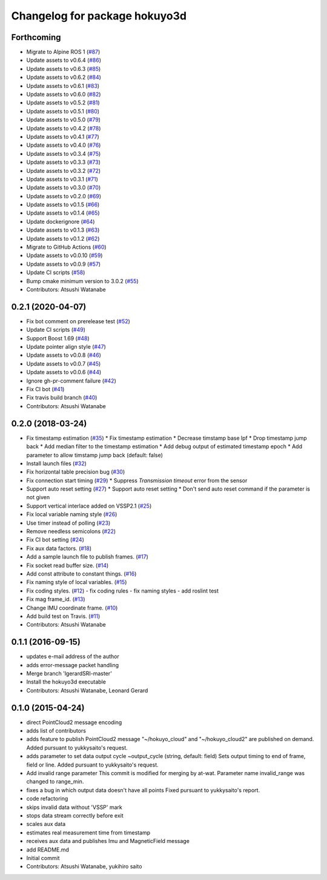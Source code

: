 ^^^^^^^^^^^^^^^^^^^^^^^^^^^^^^
Changelog for package hokuyo3d
^^^^^^^^^^^^^^^^^^^^^^^^^^^^^^

Forthcoming
-----------
* Migrate to Alpine ROS 1 (`#87 <https://github.com/at-wat/hokuyo3d/issues/87>`_)
* Update assets to v0.6.4 (`#86 <https://github.com/at-wat/hokuyo3d/issues/86>`_)
* Update assets to v0.6.3 (`#85 <https://github.com/at-wat/hokuyo3d/issues/85>`_)
* Update assets to v0.6.2 (`#84 <https://github.com/at-wat/hokuyo3d/issues/84>`_)
* Update assets to v0.6.1 (`#83 <https://github.com/at-wat/hokuyo3d/issues/83>`_)
* Update assets to v0.6.0 (`#82 <https://github.com/at-wat/hokuyo3d/issues/82>`_)
* Update assets to v0.5.2 (`#81 <https://github.com/at-wat/hokuyo3d/issues/81>`_)
* Update assets to v0.5.1 (`#80 <https://github.com/at-wat/hokuyo3d/issues/80>`_)
* Update assets to v0.5.0 (`#79 <https://github.com/at-wat/hokuyo3d/issues/79>`_)
* Update assets to v0.4.2 (`#78 <https://github.com/at-wat/hokuyo3d/issues/78>`_)
* Update assets to v0.4.1 (`#77 <https://github.com/at-wat/hokuyo3d/issues/77>`_)
* Update assets to v0.4.0 (`#76 <https://github.com/at-wat/hokuyo3d/issues/76>`_)
* Update assets to v0.3.4 (`#75 <https://github.com/at-wat/hokuyo3d/issues/75>`_)
* Update assets to v0.3.3 (`#73 <https://github.com/at-wat/hokuyo3d/issues/73>`_)
* Update assets to v0.3.2 (`#72 <https://github.com/at-wat/hokuyo3d/issues/72>`_)
* Update assets to v0.3.1 (`#71 <https://github.com/at-wat/hokuyo3d/issues/71>`_)
* Update assets to v0.3.0 (`#70 <https://github.com/at-wat/hokuyo3d/issues/70>`_)
* Update assets to v0.2.0 (`#69 <https://github.com/at-wat/hokuyo3d/issues/69>`_)
* Update assets to v0.1.5 (`#66 <https://github.com/at-wat/hokuyo3d/issues/66>`_)
* Update assets to v0.1.4 (`#65 <https://github.com/at-wat/hokuyo3d/issues/65>`_)
* Update dockerignore (`#64 <https://github.com/at-wat/hokuyo3d/issues/64>`_)
* Update assets to v0.1.3 (`#63 <https://github.com/at-wat/hokuyo3d/issues/63>`_)
* Update assets to v0.1.2 (`#62 <https://github.com/at-wat/hokuyo3d/issues/62>`_)
* Migrate to GitHub Actions (`#60 <https://github.com/at-wat/hokuyo3d/issues/60>`_)
* Update assets to v0.0.10 (`#59 <https://github.com/at-wat/hokuyo3d/issues/59>`_)
* Update assets to v0.0.9 (`#57 <https://github.com/at-wat/hokuyo3d/issues/57>`_)
* Update CI scripts (`#58 <https://github.com/at-wat/hokuyo3d/issues/58>`_)
* Bump cmake minimum version to 3.0.2 (`#55 <https://github.com/at-wat/hokuyo3d/issues/55>`_)
* Contributors: Atsushi Watanabe

0.2.1 (2020-04-07)
------------------
* Fix bot comment on prerelease test (`#52 <https://github.com/at-wat/hokuyo3d/issues/52>`_)
* Update CI scripts (`#49 <https://github.com/at-wat/hokuyo3d/issues/49>`_)
* Support Boost 1.69 (`#48 <https://github.com/at-wat/hokuyo3d/issues/48>`_)
* Update pointer align style (`#47 <https://github.com/at-wat/hokuyo3d/issues/47>`_)
* Update assets to v0.0.8 (`#46 <https://github.com/at-wat/hokuyo3d/issues/46>`_)
* Update assets to v0.0.7 (`#45 <https://github.com/at-wat/hokuyo3d/issues/45>`_)
* Update assets to v0.0.6 (`#44 <https://github.com/at-wat/hokuyo3d/issues/44>`_)
* Ignore gh-pr-comment failure (`#42 <https://github.com/at-wat/hokuyo3d/issues/42>`_)
* Fix CI bot (`#41 <https://github.com/at-wat/hokuyo3d/issues/41>`_)
* Fix travis build branch (`#40 <https://github.com/at-wat/hokuyo3d/issues/40>`_)
* Contributors: Atsushi Watanabe

0.2.0 (2018-03-24)
------------------
* Fix timestamp estimation (`#35 <https://github.com/at-wat/hokuyo3d/issues/35>`_)
  * Fix timestamp estimation
  * Decrease timstamp base lpf
  * Drop timestamp jump back
  * Add median filter to the timestamp estimation
  * Add debug output of estimated timestamp epoch
  * Add parameter to allow timstamp jump back (default: false)
* Install launch files (`#32 <https://github.com/at-wat/hokuyo3d/issues/32>`_)
* Fix horizontal table precision bug (`#30 <https://github.com/at-wat/hokuyo3d/issues/30>`_)
* Fix connection start timing (`#29 <https://github.com/at-wat/hokuyo3d/issues/29>`_)
  * Suppress `Transmission timeout` error from the sensor
* Support auto reset setting (`#27 <https://github.com/at-wat/hokuyo3d/issues/27>`_)
  * Support auto reset setting
  * Don't send auto reset command if the parameter is not given
* Support vertical interlace added on VSSP2.1 (`#25 <https://github.com/at-wat/hokuyo3d/issues/25>`_)
* Fix local variable naming style (`#26 <https://github.com/at-wat/hokuyo3d/issues/26>`_)
* Use timer instead of polling (`#23 <https://github.com/at-wat/hokuyo3d/issues/23>`_)
* Remove needless semicolons (`#22 <https://github.com/at-wat/hokuyo3d/issues/22>`_)
* Fix CI bot setting (`#24 <https://github.com/at-wat/hokuyo3d/issues/24>`_)
* Fix aux data factors. (`#18 <https://github.com/at-wat/hokuyo3d/issues/18>`_)
* Add a sample launch file to publish frames. (`#17 <https://github.com/at-wat/hokuyo3d/issues/17>`_)
* Fix socket read buffer size. (`#14 <https://github.com/at-wat/hokuyo3d/issues/14>`_)
* Add const attribute to constant things. (`#16 <https://github.com/at-wat/hokuyo3d/issues/16>`_)
* Fix naming style of local variables. (`#15 <https://github.com/at-wat/hokuyo3d/issues/15>`_)
* Fix coding styles. (`#12 <https://github.com/at-wat/hokuyo3d/issues/12>`_)
  - fix coding rules
  - fix naming styles
  - add roslint test
* Fix mag frame_id. (`#13 <https://github.com/at-wat/hokuyo3d/issues/13>`_)
* Change IMU coordinate frame. (`#10 <https://github.com/at-wat/hokuyo3d/issues/10>`_)
* Add build test on Travis. (`#11 <https://github.com/at-wat/hokuyo3d/issues/11>`_)
* Contributors: Atsushi Watanabe

0.1.1 (2016-09-15)
------------------
* updates e-mail address of the author
* adds error-message packet handling
* Merge branch 'lgerardSRI-master'
* Install the hokuyo3d executable
* Contributors: Atsushi Watanabe, Leonard Gerard

0.1.0 (2015-04-24)
------------------
* direct PointCloud2 message encoding
* adds list of contributors
* adds feature to publish PointCloud2 message
  "~/hokuyo_cloud" and "~/hokuyo_cloud2" are published on demand.
  Added pursuant to yukkysaito's request.
* adds parameter to set data output cycle
  ~output_cycle (string, default: field)
  Sets output timing to end of frame, field or line.
  Added pursuant to yukkysaito's request.
* Add invalid range parameter
  This commit is modified for merging by at-wat.
  Parameter name invalid_range was changed to range_min.
* fixes a bug in which output data doesn't have all points
  Fixed pursuant to yukkysaito's report.
* code refactoring
* skips invalid data without 'VSSP' mark
* stops data stream correctly before exit
* scales aux data
* estimates real measurement time from timestamp
* receives aux data and publishes Imu and MagneticField message
* add README.md
* Initial commit
* Contributors: Atsushi Watanabe, yukihiro saito
